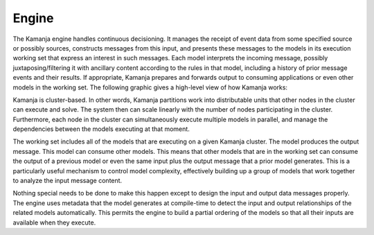 
.. _engine-term:

Engine
------

The Kamanja engine handles continuous decisioning.
It manages the receipt of event data
from some specified source or possibly sources,
constructs messages from this input,
and presents these messages to the models
in its execution working set that express an interest in such messages.
Each model interprets the incoming message,
possibly juxtaposing/filtering it with ancillary content
according to the rules in that model,
including a history of prior message events and their results.
If appropriate, Kamanja prepares and forwards output
to consuming applications or even other models in the working set.
The following graphic gives a high-level view of how Kamanja works:

.. image:: /_images/engine-basics.png

Kamanja is cluster-based.
In other words, Kamanja partitions work into distributable units
that other nodes in the cluster can execute and solve.
The system then can scale linearly
with the number of nodes participating in the cluster.
Furthermore, each node in the cluster
can simultaneously execute multiple models in parallel,
and manage the dependencies between the models executing at that moment.

The working set includes all of the models
that are executing on a given Kamanja cluster.
The model produces the output message.
This model can consume other models.
This means that other models that are in the working set
can consume the output of a previous model
or even the same input plus the output message
that a prior model generates.
This is a particularly useful mechanism to control model complexity,
effectively building up a group of models
that work together to analyze the input message content.

Nothing special needs to be done to make this happen
except to design the input and output data messages properly.
The engine uses metadata that the model generates at compile-time
to detect the input and output relationships
of the related models automatically.
This permits the engine to build a partial ordering of the models
so that all their inputs are available when they execute.

